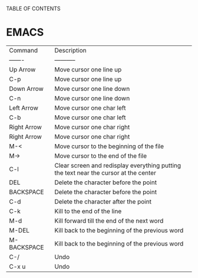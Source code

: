 TABLE OF CONTENTS

* EMACS

| Command     | Description                                                                          |
| -------     | -----------                                                                          |
| Up Arrow    | Move cursor one line up                                                              |
| C-p         | Move cursor one line up                                                              |
| Down Arrow  | Move cursor one line down                                                            |
| C-n         | Move cursor one line down                                                            |
| Left Arrow  | Move cursor one char left                                                            |
| C-b         | Move cursor one char left                                                            |
| Right Arrow | Move cursor one char right                                                           |
| Right Arrow | Move cursor one char right                                                           |
| M-<         | Move cursor to the beginning of the file                                             |
| M->         | Move cursor to the end of the file                                                   |
| C-l         | Clear screen and redisplay everything putting the text near the cursor at the center |
| DEL         | Delete the character before the point                                                |
| BACKSPACE   | Delete the character before the point                                                |
| C-d         | Delete the character after the point                                                 |
| C-k         | Kill to the end of the line                                                          |
| M-d         | Kill forward till the end of the next word                                           |
| M-DEL       | Kill back to the beginning of the previous word                                      |
| M-BACKSPACE | Kill back to the beginning of the previous word                                      |
| C-/         | Undo                                                                                 |
| C-x u       | Undo                                                                                 |



